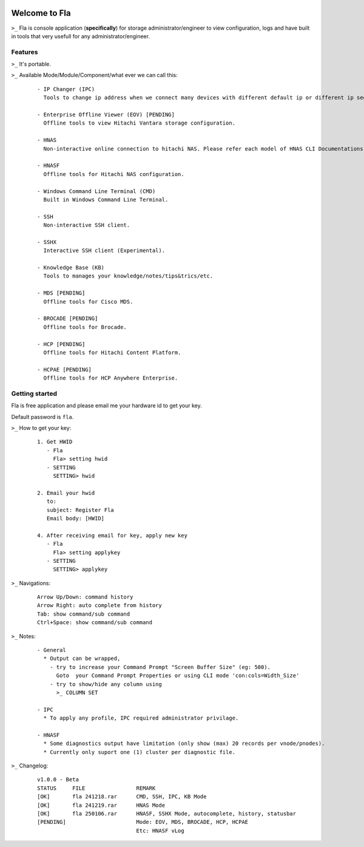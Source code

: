 .. image:: https://img.shields.io/badge/Fla-v1.0.0 (BETA)-blue

Welcome to Fla
===================
``>_`` Fla is console application (**specifically**) for storage administrator/engineer to view configuration, logs and have built in tools that very usefull for any administrator/engineer.
 
.. image :: https://github.com/regandono/santools/blob/fla/images/fhelp.png


Features
----------
``>_`` It's portable.

``>_`` Available Mode/Module/Component/what ever we can call this:

  ::
 
    - IP Changer (IPC)
      Tools to change ip address when we connect many devices with different default ip or different ip segment.

    - Enterprise Offline Viewer (EOV) [PENDING]
      Offline tools to view Hitachi Vantara storage configuration.

    - HNAS
      Non-interactive online connection to hitachi NAS. Please refer each model of HNAS CLI Documentations for CLI command.

    - HNASF
      Offline tools for Hitachi NAS configuration.

    - Windows Command Line Terminal (CMD)
      Built in Windows Command Line Terminal.

    - SSH
      Non-interactive SSH client.

    - SSHX
      Interactive SSH client (Experimental).

    - Knowledge Base (KB)
      Tools to manages your knowledge/notes/tips&trics/etc.

    - MDS [PENDING]
      Offline tools for Cisco MDS.

    - BROCADE [PENDING]
      Offline tools for Brocade.

    - HCP [PENDING]
      Offline tools for Hitachi Content Platform.

    - HCPAE [PENDING]
      Offline tools for HCP Anywhere Enterprise.

Getting started
-------------
Fla is free application and please email me your hardware id to get your key.

Default password is ``fla``.

``>_`` How to get your key: 

  ::
 
    1. Get HWID 
       - Fla     
         Fla> setting hwid
       - SETTING     
         SETTING> hwid
         
    2. Email your hwid   
       to:   
       subject: Register Fla   
       Email body: [HWID]
       
    4. After receiving email for key, apply new key
       - Fla     
         Fla> setting applykey
       - SETTING     
         SETTING> applykey
  
``>_`` Navigations:

  ::
 
    Arrow Up/Down: command history
    Arrow Right: auto complete from history
    Tab: show command/sub command
    Ctrl+Space: show command/sub command

``>_`` Notes: 

  ::

    - General
      * Output can be wrapped, 
        - try to increase your Command Prompt "Screen Buffer Size" (eg: 500).
          Goto  your Command Prompt Properties or using CLI mode 'con:cols=Width_Size'
        - try to show/hide any column using 
          >_ COLUMN SET
 
    - IPC
      * To apply any profile, IPC required administrator privilage.

    - HNASF 
      * Some diagnostics output have limitation (only show (max) 20 records per vnode/pnodes).
      * Currently only suport one (1) cluster per diagnostic file.

``>_`` Changelog: 

  ::
 
    v1.0.0 - Beta
    STATUS     FILE                REMARK
    [OK]       fla 241218.rar      CMD, SSH, IPC, KB Mode
    [OK]       fla 241219.rar      HNAS Mode 
    [OK]       fla 250106.rar      HNASF, SSHX Mode, autocomplete, history, statusbar
    [PENDING]                      Mode: EOV, MDS, BROCADE, HCP, HCPAE
                                   Etc: HNASF vLog
     
